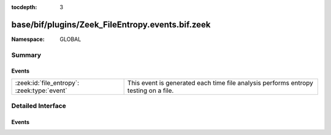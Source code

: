 :tocdepth: 3

base/bif/plugins/Zeek_FileEntropy.events.bif.zeek
=================================================
.. zeek:namespace:: GLOBAL


:Namespace: GLOBAL

Summary
~~~~~~~
Events
######
=========================================== ========================================================
:zeek:id:`file_entropy`: :zeek:type:`event` This event is generated each time file analysis performs
                                            entropy testing on a file.
=========================================== ========================================================


Detailed Interface
~~~~~~~~~~~~~~~~~~
Events
######
.. zeek:id:: file_entropy
   :source-code: policy/frameworks/files/entropy-test-all-files.zeek 17 20

   :Type: :zeek:type:`event` (f: :zeek:type:`fa_file`, ent: :zeek:type:`entropy_test_result`)

   This event is generated each time file analysis performs
   entropy testing on a file.
   

   :f: The file.
   

   :ent: The results of the entropy testing.
   


